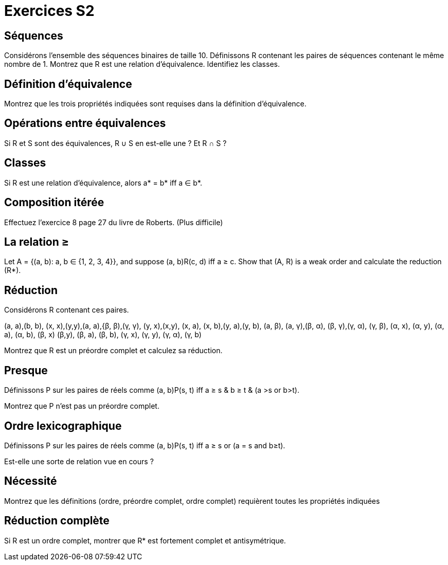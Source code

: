 = Exercices S2

== Séquences
Considérons l’ensemble des séquences binaires de taille 10.
Définissons R contenant les paires de séquences contenant le même nombre de 1.
Montrez que R est une relation d’équivalence. 
Identifiez les classes.

== Définition d’équivalence
Montrez que les trois propriétés indiquées sont requises dans la définition d’équivalence.

== Opérations entre équivalences
Si R et S sont des équivalences, R ∪ S en est-elle une ? Et R ∩ S ?

== Classes
Si R est une relation d’équivalence, alors a* = b* iff a ∈ b*.

== Composition itérée
Effectuez l’exercice 8 page 27 du livre de Roberts. (Plus difficile)

== La relation ≥
Let A = {(a, b): a, b ∈ {1, 2, 3, 4}}, and suppose
(a, b)R(c, d) iff a ≥ c.
Show that (A, R) is a weak order and calculate the reduction
(R*).

== Réduction
Considérons R contenant ces paires.

(a, a),(b, b), (x, x),(y,y),(a, a),{β, β),(γ, γ),
(y, x),(x,y), (x, a), (x, b),(y, a),(y, b), (a, β),
(a, γ),(β, α), (β, γ),(γ, α), (γ, β), (α, x), (α, y),
(α, a), (α, b), (β, x) (β,y), (β, a), (β, b), (γ, x),
(γ, y), (γ, α), (γ, b)

Montrez que R est un préordre complet et calculez sa réduction.

== Presque
Définissons P sur les paires de réels comme 
(a, b)P(s, t)
iff
a ≥ s & b ≥ t
& (a >s or b>t).

Montrez que P n’est pas un préordre complet.

== Ordre lexicographique
Définissons P sur les paires de réels comme 
(a, b)P(s, t)
iff
a ≥ s or (a = s and b≥t).

Est-elle une sorte de relation vue en cours ?

== Nécessité
Montrez que les définitions (ordre, préordre complet, ordre complet) requièrent toutes les propriétés indiquées

== Réduction complète
Si R est un ordre complet, montrer que R* est fortement complet et antisymétrique.
